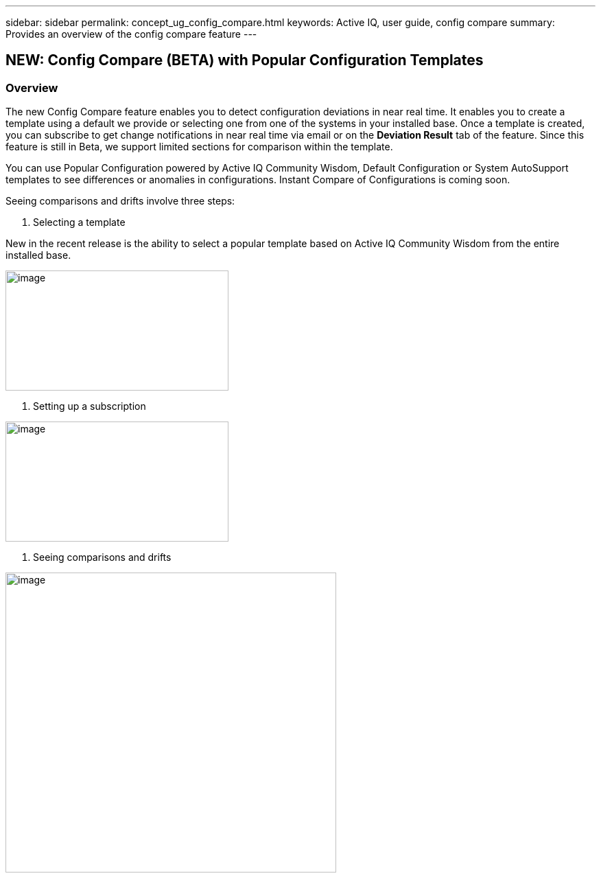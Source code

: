 ---
sidebar: sidebar
permalink: concept_ug_config_compare.html
keywords: Active IQ, user guide, config compare
summary: Provides an overview of the config compare feature
---

== NEW: Config Compare (BETA) with Popular Configuration Templates
:hardbreaks:
:nofooter:
:icons: font
:linkattrs:
:imagesdir: ./media/UserGuide

=== Overview

The new Config Compare feature enables you to detect configuration deviations in near real time. It enables you to create a template using a default we provide or selecting one from one of the systems in your installed base. Once a template is created, you can subscribe to get change notifications in near real time via email or on the *Deviation Result* tab of the feature. Since this feature is still in Beta, we support limited sections for comparison within the template.

You can use Popular Configuration powered by Active IQ Community Wisdom, Default Configuration or System AutoSupport templates to see differences or anomalies in configurations. Instant Compare of Configurations is coming soon.

Seeing comparisons and drifts involve three steps:

. Selecting a template

New in the recent release is the ability to select a popular template based on Active IQ Community Wisdom from the entire installed base.

image:image11.png[image,width=325,height=175]

. Setting up a subscription

image:image12.png[image,width=325,height=175]

. Seeing comparisons and drifts

image:image13.png[image,width=482,height=437]
